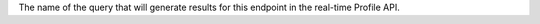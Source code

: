 .. no title

.. tooltip-api-profile-query-start

The name of the query that will generate results for this endpoint in the real-time Profile API.

.. tooltip-api-profile-query-end
